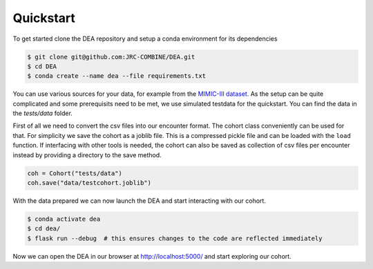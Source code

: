 Quickstart
==========

To get started clone the DEA repository and setup a conda environment for its dependencies

.. code:: bash
   
   $ git clone git@github.com:JRC-COMBINE/DEA.git
   $ cd DEA
   $ conda create --name dea --file requirements.txt

You can use various sources for your data, for example from the `MIMIC-III dataset <https://physionet.org/content/mimiciii/1.4/>`_.
As the setup can be quite complicated and some prerequisits need to be met, we use simulated testdata for the quickstart.
You can find the data in the `tests/data` folder.

First of all we need to convert the csv files into our encounter format. The cohort class conveniently can be used for that.
For simplicity we save the cohort as a joblib file. This is a compressed pickle file and can be loaded with the ``load`` function.
If interfacing with other tools is needed, the cohort can also be saved as collection of csv files per encounter instead by providing a directory to the save method.

.. code-block:: python

    coh = Cohort("tests/data")
    coh.save("data/testcohort.joblib")

With the data prepared we can now launch the DEA and start interacting with our cohort.

.. code-block:: bash

    $ conda activate dea
    $ cd dea/
    $ flask run --debug  # this ensures changes to the code are reflected immediately

Now we can open the DEA in our browser at http://localhost:5000/ and start exploring our cohort.